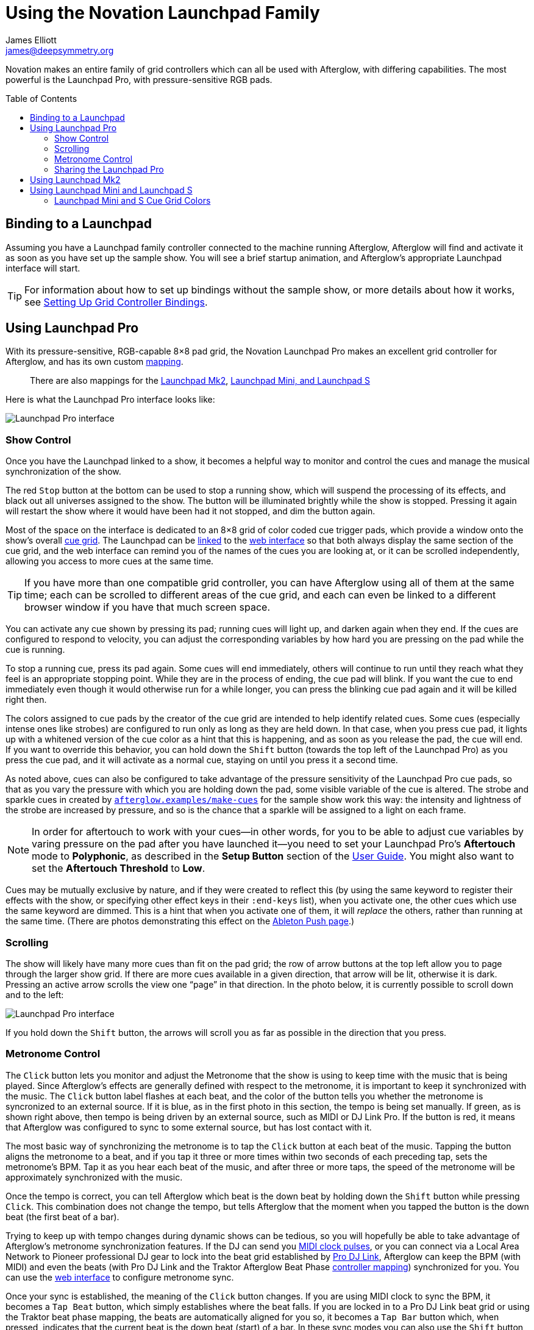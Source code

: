 = Using the Novation Launchpad Family
James Elliott <james@deepsymmetry.org>
:icons: font
:experimental:
:toc:
:toc-placement: preamble
:api-doc: http://rawgit.com/brunchboy/afterglow/master/api-doc/

// Set up support for relative links on GitHub; add more conditions
// if you need to support other environments and extensions.
ifdef::env-github[:outfilesuffix: .adoc]

Novation makes an entire family of grid controllers which can all be
used with Afterglow, with differing capabilities. The most powerful is
the Launchpad Pro, with pressure-sensitive RGB pads.

== Binding to a Launchpad

Assuming you have a Launchpad family controller connected to the
machine running Afterglow, Afterglow will find and activate it as soon
as you have set up the sample show. You will see a brief startup
animation, and Afterglow's appropriate Launchpad interface will start.

TIP: For information about how to set up bindings without the sample
show, or more details about how it works, see
<<mapping_sync#setting-up-grid-controller-bindings,Setting Up Grid
Controller Bindings>>.

== Using Launchpad Pro

With its pressure-sensitive, RGB-capable 8&times;8 pad grid, the
Novation Launchpad Pro makes an excellent grid controller for
Afterglow, and has its own custom
{api-doc}afterglow.controllers.launchpad-pro.html[mapping].

> There are also mappings for the
  <<using-launchpad-mk2,Launchpad Mk2>>,
  <<using-launchpad-mini-and-launchpad-s,Launchpad Mini,
  and Launchpad S>>

Here is what the Launchpad Pro interface looks like:

image::assets/LaunchpadPro.jpg[Launchpad Pro interface]

=== Show Control

Once you have the Launchpad linked to a show, it becomes a helpful way
to monitor and control the cues and manage the musical synchronization
of the show.

The red kbd:[Stop] button at the bottom can be used to stop a running
show, which will suspend the processing of its effects, and black out
all universes assigned to the show. The button will be illuminated
brightly while the show is stopped. Pressing it again will restart the
show where it would have been had it not stopped, and dim the button
again.

Most of the space on the interface is dedicated to an 8&times;8 grid
of color coded cue trigger pads, which provide a window onto the
show's overall <<cues#cues,cue grid>>. The Launchpad can be
<<README#scrolling-and-linked-controllers,linked>> to the
<<README#the-embedded-web-interface,web interface>> so that both
always display the same section of the cue grid, and the web interface
can remind you of the names of the cues you are looking at, or it can
be scrolled independently, allowing you access to more cues at the
same time.

TIP: If you have more than one compatible grid controller, you can
have Afterglow using all of them at the same time; each can be
scrolled to different areas of the cue grid, and each can even be
linked to a different browser window if you have that much screen
space.

You can activate any cue shown by pressing its pad; running cues will
light up, and darken again when they end. If the cues are configured
to respond to velocity, you can adjust the corresponding variables by
how hard you are pressing on the pad while the cue is running.

To stop a running cue, press its pad again. Some cues will end
immediately, others will continue to run until they reach what they
feel is an appropriate stopping point. While they are in the process
of ending, the cue pad will blink. If you want the cue to end
immediately even though it would otherwise run for a while longer, you
can press the blinking cue pad again and it will be killed right then.

The colors assigned to cue pads by the creator of the cue grid are
intended to help identify related cues. Some cues (especially intense
ones like strobes) are configured to run only as long as they are held
down. In that case, when you press cue pad, it lights up with a
whitened version of the cue color as a hint that this is happening,
and as soon as you release the pad, the cue will end. If you want to
override this behavior, you can hold down the kbd:[Shift] button
(towards the top left of the Launchpad Pro) as you press the cue pad,
and it will activate as a normal cue, staying on until you press it a
second time.

As noted above, cues can also be configured to take advantage of the
pressure sensitivity of the Launchpad Pro cue pads, so that as you
vary the pressure with which you are holding down the pad, some
visible variable of the cue is altered. The strobe and sparkle cues
in created by
{api-doc}afterglow.examples.html#var-make-cues[`afterglow.examples/make-cues`]
for the sample show work this way: the intensity and lightness of the
strobe are increased by pressure, and so is the chance that a sparkle
will be assigned to a light on each frame.

NOTE: In order for aftertouch to work with your cues--in other words,
for you to be able to adjust cue variables by varing pressure on the
pad after you have launched it--you need to set your Launchpad Pro's
*Aftertouch* mode to *Polyphonic*, as described in the *Setup Button*
section of the
https://us.novationmusic.com/sites/default/files/novation/downloads/10594/launchpad-pro-user-guide-en.pdf[User
Guide]. You might also want to set the *Aftertouch Threshold* to
*Low*.

Cues may be mutually exclusive by nature, and if they were created to
reflect this (by using the same keyword to register their effects with
the show, or specifying other effect keys in their `:end-keys` list),
when you activate one, the other cues which use the same keyword are
dimmed. This is a hint that when you activate one of them, it will
_replace_ the others, rather than running at the same time. (There are
photos demonstrating this effect on the
<<push2#numeric-cue-variables,Ableton Push page>>.)

=== Scrolling

The show will likely have many more cues than fit on the pad grid; the
row of arrow buttons at the top left allow you to page through the
larger show grid. If there are more cues available in a given
direction, that arrow will be lit, otherwise it is dark. Pressing an
active arrow scrolls the view one &ldquo;page&rdquo; in that
direction. In the photo below, it is currently possible to scroll down
and to the left:

image::assets/LaunchpadPro-scroll.jpg[Launchpad Pro interface]

If you hold down the kbd:[Shift] button, the arrows will scroll you as
far as possible in the direction that you press.

=== Metronome Control

The kbd:[Click] button lets you monitor and adjust the Metronome that
the show is using to keep time with the music that is being played.
Since Afterglow's effects are generally defined with respect to the
metronome, it is important to keep it synchronized with the music. The
kbd:[Click] button label flashes at each beat, and the color of the
button tells you whether the metronome is syncronized to an external
source. If it is blue, as in the first photo in this section, the
tempo is being set manually. If green, as is shown right above, then
tempo is being driven by an external source, such as MIDI or DJ Link
Pro. If the button is red, it means that Afterglow was configured to
sync to some external source, but has lost contact with it.

The most basic way of synchronizing the metronome is to tap the
kbd:[Click] button at each beat of the music. Tapping the button
aligns the metronome to a beat, and if you tap it three or more times
within two seconds of each preceding tap, sets the metronome's BPM.
Tap it as you hear each beat of the music, and after three or more
taps, the speed of the metronome will be approximately synchronized
with the music.

Once the tempo is correct, you can tell Afterglow which beat is the
down beat by holding down the kbd:[Shift] button while pressing
kbd:[Click]. This combination does not change the tempo, but tells
Afterglow that the moment when you tapped the button is the down beat
(the first beat of a bar).

Trying to keep up with tempo changes during dynamic shows can be
tedious, so you will hopefully be able to take advantage of
Afterglow's metronome synchronization features. If the DJ can send you
<<mapping_sync#syncing-to-midi-clock,MIDI clock pulses>>, or you can
connect via a Local Area Network to Pioneer professional DJ gear to
lock into the beat grid established by
<<mapping_sync#syncing-to-pro-dj-link,Pro DJ Link>>, Afterglow can
keep the BPM (with MIDI) and even the beats (with Pro DJ Link and the
Traktor Afterglow Beat Phase
<<mapping_sync#syncing-to-traktor-beat-phase,controller mapping>>)
synchronized for you. You can use the <<README#metronome-control,web
interface>> to configure metronome sync.

Once your sync is established, the meaning of the kbd:[Click] button
changes. If you are using MIDI clock to sync the BPM, it becomes a
kbd:[Tap Beat] button, which simply establishes where the beat falls.
If you are locked in to a Pro DJ Link beat grid or using the Traktor
beat phase mapping, the beats are automatically aligned for you so, it
becomes a kbd:[Tap Bar] button which, when pressed, indicates that the
current beat is the down beat (start) of a bar. In these sync modes
you can also use the kbd:[Shift] button to align at the next bigger
boundary: If tapping kbd:[Click] would normally move the bar,
shift-tapping will move the phrase.

=== Sharing the Launchpad Pro

If you are using Afterglow at the same time as Ableton Live, you can
switch back and forth between which has control of the Launchpad Pro
by pressing the kbd:[User] button. If Live is not running when you
press kbd:[User], the Launchpad interface will simply go blank (except for
the kbd:[User] button itself), until you press it again, at which
point Afterglow will light it up.

NOTE: Future releases may take advantage of more of the buttons on the
controller.

== Using Launchpad Mk2

The Launchpad Mk2 is very similar to the Pro, except that it lacks
velocity sensitivity and has fewer buttons outside the cue grid. For
the most part you can follow the
<<using-launchpad-pro,Launchpad Pro>> instructions above
(ignoring the discussion of velocity sensitivity and aftertouch
configuration), but refer to the button mapping shown for the
Launchpad Mini and Launchpad S
<<launchpad-mini-image,below>>, because the Launchpad Mk2
{api-doc}afterglow.controllers.launchpad-mk2.html[mapping] uses the
same arrangement of round buttons as those controllers.

== Using Launchpad Mini and Launchpad S

These two controllers share the same
{api-doc}afterglow.controllers.launchpad-mini.html[mapping] because
they are functionally identical--the Mini is a highly compact version
of the S. Neither supports velocity, and they have a very limited
color palette, so the mapping does not attempt to reflect the
Afterglow cue grid colors. Instead, colors are used to represent cue
state.

> The mapping of these controllers was made possible thanks to the
  kind loan of a Launchpad Mini for that purpose by Novation.

=== Launchpad Mini and S Cue Grid Colors

Pads which have no cues associated with them are dark. If the pad has
a cue that is not running, it will be amber. If the pad's cue
conflicts with another cue that is running, it will be a dim amber.
Cues which are running are bright green; cues which are ending blink
red, as illustrated below.

The round buttons along the top are used to scroll around the grid,
using the same conventions as the decals which come with the Launchpad
Mini (and the arrows printed on the Launchpad S). The User 2 button
can be used suspend and resume the Afterglow mapping. The round
buttons on the right side are used to adjust the metronome, and start
or stop the show, as shown:

[[launchpad-mini-image]]
image::assets/LaunchpadMini.jpg[Launchpad Mini interface]

> The Tap Tempo button corresponds to the button labeled Volume on the
Launchpad S (and on the decal which comes with the Launchpad Mini),
the Stop button matches the decal and printed label, and the Shift
button corresponds to the Arm button. Although the locations of these
buttons are different, they light up and respond as described in the
<<using-launchpad-pro,Launchpad Pro>> instructions above.

Cues which run only while you hold them down will light up as bright
amber instead of green while you are holding them, to let you know
they will end as soon as you release the pad. As with other controller
mappings, if you hold down the Shift button (the bottom right round
button) while launching such a momentary cue, it will stay running
even after you let it go, and in that case will be green.

==== License

+++<a href="http://deepsymmetry.org"><img src="assets/DS-logo-bw-200-padded-left.png" align="right" alt="Deep Symmetry logo"></a>+++
Copyright © 2015-2016 http://deepsymmetry.org[Deep Symmetry, LLC]

Distributed under the
http://opensource.org/licenses/eclipse-1.0.php[Eclipse Public License
1.0], the same as Clojure. By using this software in any fashion, you
are agreeing to be bound by the terms of this license. You must not
remove this notice, or any other, from this software. A copy of the
license can be found in
https://rawgit.com/brunchboy/afterglow/master/resources/public/epl-v10.html[resources/public/epl-v10.html]
within this project.
